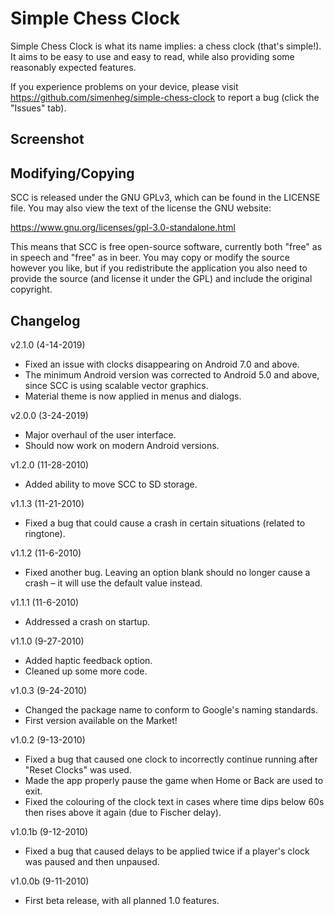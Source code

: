 * Simple Chess Clock
  Simple Chess Clock is what its name implies: a chess clock (that's
  simple!). It aims to be easy to use and easy to read, while also providing
  some reasonably expected features.

  If you experience problems on your device, please visit
  https://github.com/simenheg/simple-chess-clock to report a bug (click the
  "Issues" tab).

** Screenshot
   [[file:screenshots/screenshot1.jpg]]

** Modifying/Copying
   SCC is released under the GNU GPLv3, which can be found in the LICENSE
   file. You may also view the text of the license the GNU website:

   https://www.gnu.org/licenses/gpl-3.0-standalone.html

   This means that SCC is free open-source software, currently both "free" as
   in speech and "free" as in beer. You may copy or modify the source however
   you like, but if you redistribute the application you also need to provide
   the source (and license it under the GPL) and include the original
   copyright.

** Changelog
   v2.1.0 (4-14-2019)
   - Fixed an issue with clocks disappearing on Android 7.0 and above.
   - The minimum Android version was corrected to Android 5.0 and above, since
     SCC is using scalable vector graphics.
   - Material theme is now applied in menus and dialogs.

   v2.0.0 (3-24-2019)
   - Major overhaul of the user interface.
   - Should now work on modern Android versions.

   v1.2.0 (11-28-2010)
   - Added ability to move SCC to SD storage.

   v1.1.3 (11-21-2010)
   - Fixed a bug that could cause a crash in certain situations (related to
     ringtone).

   v1.1.2 (11-6-2010)
   - Fixed another bug. Leaving an option blank should no longer cause a crash
     – it will use the default value instead.

   v1.1.1 (11-6-2010)
   - Addressed a crash on startup.

   v1.1.0 (9-27-2010)
   - Added haptic feedback option.
   - Cleaned up some more code.

   v1.0.3 (9-24-2010)
   - Changed the package name to conform to Google's naming standards.
   - First version available on the Market!

   v1.0.2 (9-13-2010)
   - Fixed a bug that caused one clock to incorrectly continue running after
     "Reset Clocks" was used.
   - Made the app properly pause the game when Home or Back are used to exit.
   - Fixed the colouring of the clock text in cases where time dips below 60s
     then rises above it again (due to Fischer delay).

   v1.0.1b (9-12-2010)
   - Fixed a bug that caused delays to be applied twice if a player's clock was
     paused and then unpaused.

   v1.0.0b (9-11-2010)
   - First beta release, with all planned 1.0 features.
